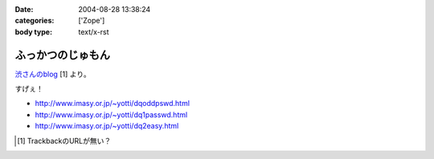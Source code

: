 :date: 2004-08-28 13:38:24
:categories: ['Zope']
:body type: text/x-rst

==================
ふっかつのじゅもん
==================

渋さんのblog__ [1] より。

__ http://www.shibu.jp/blog/491

すげぇ！

- http://www.imasy.or.jp/~yotti/dqoddpswd.html
- http://www.imasy.or.jp/~yotti/dq1passwd.html
- http://www.imasy.or.jp/~yotti/dq2easy.html

.. [#] TrackbackのURLが無い？



.. :extend type: text/plain
.. :extend:
